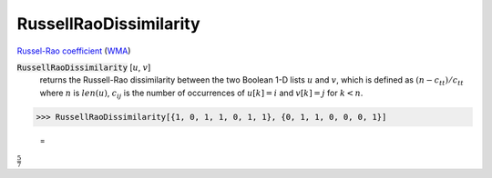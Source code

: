 RussellRaoDissimilarity
=======================

`Russel-Rao coefficient <https://en.wikipedia.org/wiki/Qualitative_variation#Russel%E2%80%93Rao_coefficient>`_ (`WMA <https://reference.wolfram.com/language/ref/RusselRaoDissimilarity.html>`_)


:code:`RussellRaoDissimilarity` [:math:`u`, :math:`v`]
    returns the Russell-Rao dissimilarity between the two Boolean       1-D lists :math:`u` and :math:`v`, which is defined as :math:`(n - c_{tt}) / c_{tt}`       where :math:`n` is :math:`len(u)`, :math:`c_{ij}` is       the number of occurrences of :math:`u[k]=i` and :math:`v[k]=j` for :math:`k < n`.





>>> RussellRaoDissimilarity[{1, 0, 1, 1, 0, 1, 1}, {0, 1, 1, 0, 0, 0, 1}]

    =
:math:`\frac{5}{7}`


